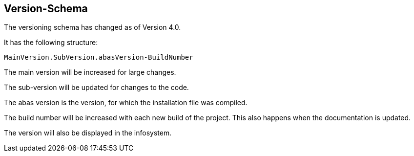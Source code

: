 == Version-Schema
The versioning schema has changed as of Version 4.0.

It has the following structure:

 MainVersion.SubVersion.abasVersion-BuildNumber


The main version will be increased for large changes.

The sub-version will be updated for changes to the code.

The abas version is the version, for which the installation file was compiled.

The build number will be increased with each new build of the project. This also happens when the documentation is updated.

The version will also be displayed in the infosystem.